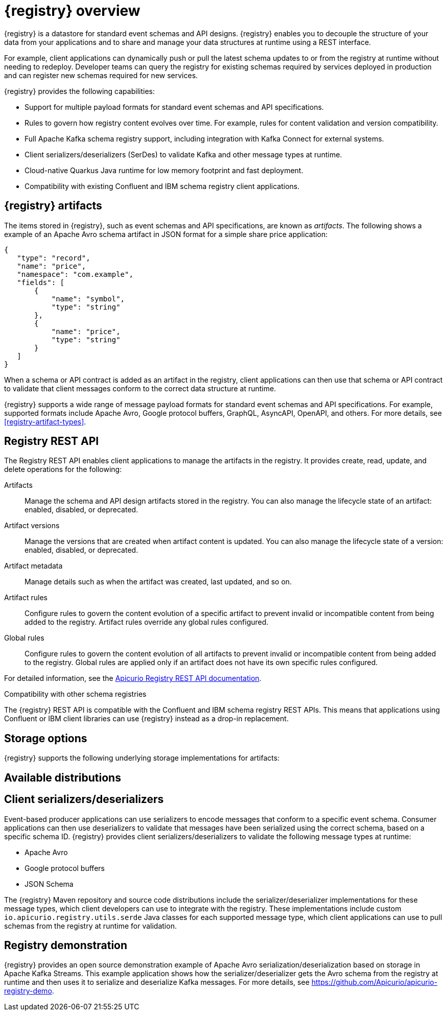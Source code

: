 // Metadata created by nebel

[id="registry-overview"]
= {registry} overview

{registry} is a datastore for standard event schemas and API designs. {registry} enables you to decouple the structure of your data from your applications and to share and manage your data structures at runtime using a REST interface. 

For example, client applications can dynamically push or pull the latest schema updates to or from the registry at runtime without needing to redeploy. Developer teams can query the registry for existing schemas required by services deployed in production and can register new schemas required for new services.

{registry} provides the following capabilities:

* Support for multiple payload formats for standard event schemas and API specifications. 

ifdef::rh-service-registry[]
//* Pluggable storage options including Red Hat AMQ Streams, Data Grid, or Java Persistence API. 
*  Apache Kafka-based storage in Red Hat AMQ Streams
endif::[]
ifdef::apicurio-registry[]
* Pluggable storage options including Apache Kafka, Infinispan, or Java Persistence API. 
endif::[]

* Rules to govern how registry content evolves over time. For example, rules for content validation and version compatibility.

* Full Apache Kafka schema registry support, including integration with Kafka Connect for external systems. 

* Client serializers/deserializers (SerDes) to validate Kafka and other message types at runtime.

* Cloud-native Quarkus Java runtime for low memory footprint and fast deployment.

* Compatibility with existing Confluent and IBM schema registry client applications.



ifdef::rh-service-registry[]

{registry} is based on the Apicurio Registry open source community project. For details, see https://github.com/apicurio/apicurio-registry. 

endif::[]

== {registry} artifacts

The items stored in {registry}, such as event schemas and API specifications, are known as _artifacts_. The following shows a example of an Apache Avro schema artifact in JSON format for a simple share price application:

[source,json]
----
{
   "type": "record",
   "name": "price",
   "namespace": "com.example",
   "fields": [
       {
           "name": "symbol",
           "type": "string"
       },
       {
           "name": "price",
           "type": "string"
       }
   ]
}
----

When a schema or API contract is added as an artifact in the registry, client applications can then use that schema or API contract to validate that client messages conform to the correct data structure at runtime. 

{registry} supports a wide range of message payload formats for standard event schemas and API specifications. For example, supported formats include Apache Avro, Google protocol buffers, GraphQL, AsyncAPI, OpenAPI, and others. For more details, see xref:registry-artifact-types[].

[id="registry-rest-api"]
== Registry REST API
The Registry REST API enables client applications to manage the artifacts in the registry. It provides create, read, update, and delete operations for the following:

Artifacts::
Manage the schema and API design artifacts stored in the registry. You can also manage the lifecycle state of an artifact: enabled, disabled, or deprecated. 
Artifact versions::
Manage the versions that are created when artifact content is updated. You can also manage the lifecycle state of a version: enabled, disabled, or deprecated.
Artifact metadata::
Manage details such as when the artifact was created, last updated, and so on.
Artifact rules::
Configure rules to govern the content evolution of a specific artifact to prevent invalid or incompatible content from being added to the registry. Artifact rules override any global rules configured. 
Global rules::
Configure rules to govern the content evolution of all artifacts to prevent invalid or incompatible content from being added to the registry. Global rules are applied only if an artifact does not have its own specific rules configured. 

For detailed information, see the link:files/registry-rest-api.htm[Apicurio Registry REST API documentation].

.Compatibility with other schema registries
The {registry} REST API is compatible with the Confluent and IBM schema registry REST APIs. This means that applications using Confluent or IBM client libraries can use {registry} instead as a drop-in replacement. 
ifdef::rh-service-registry[]
For more details, see link:https://developers.redhat.com/blog/2019/12/17/replacing-confluent-schema-registry-with-red-hat-integration-service-registry/[Replacing Confluent Schema Registry with Red Hat Integration Service Registry].
endif::[]

== Storage options
{registry} supports the following underlying storage implementations for artifacts: 

ifdef::apicurio-registry[]

* In-memory 
* Java Persistence API 
* Apache Kafka 
* Apache Kafka Streams
* Infinispan

NOTE: The in-memory storage option is suitable for a development environment only. All data is lost when restarting this storage implementation. All other storage options are suitable for development and production environments.

For more details, see https://github.com/Apicurio/apicurio-registry. 

endif::[]

ifdef::rh-service-registry[]

* Red Hat AMQ Streams 1.4
* Red Hat AMQ Streams 1.3

//* Red Hat Data Grid 7.3
//* Java Persistence API (PostgreSQL database)

endif::[]

//The {registry} Operator enables you to install and configure {registry} with your selected storage implementation on OpenShift.

== Available distributions

ifdef::apicurio-registry[]
{registry} provides the following container images for different storage options: 

[%header,cols=2*] 
|===
|Storage option
|Container Image
|In-memory
|https://hub.docker.com/r/apicurio/apicurio-registry-mem
|Java Persistence API  
|https://hub.docker.com/r/apicurio/apicurio-registry-jpa 
|Apache Kafka
|https://hub.docker.com/r/apicurio/apicurio-registry-kafka 
|Apache Kafka Streams
|https://hub.docker.com/r/apicurio/apicurio-registry-streams
|Infinispan
|https://hub.docker.com/r/apicurio/apicurio-registry-infinispan
|===

.Additional resources
* For details on building from source code, see https://github.com/Apicurio/apicurio-registry.

endif::[]

ifdef::rh-service-registry[]
{registry} is available as follows:

[%header,cols=2*] 
|===
|Distribution
|Location
|Container image
|link:{download-url-registry-container-catalog}[Red Hat Container Catalog]
|Maven repository
|link:{download-url-registry-fuse-maven}[Software Downloads for Red Hat Fuse]
|Full Maven repository (with all dependencies)
|link:{download-url-registry-fuse-maven-full}[Software Downloads for Red Hat Fuse]
|Source code
|link:{download-url-registry-fuse-source-code}[Software Downloads for Red Hat Fuse]
|===

NOTE: You must have a subscription for Red Hat Fuse and be logged into the Red Hat Customer Portal to access the available {registry} distributions.
endif::[]

[id="client-serde"]
== Client serializers/deserializers 
Event-based producer applications can use serializers to encode messages that conform to a specific event schema. Consumer applications can then use deserializers to validate that messages have been serialized using the correct schema, based on a specific schema ID. {registry} provides client serializers/deserializers to validate the following message types at runtime:

* Apache Avro
* Google protocol buffers
* JSON Schema

The {registry} Maven repository and source code distributions include the serializer/deserializer implementations for these message types, which client developers can use to integrate with the registry. These implementations include custom `io.apicurio.registry.utils.serde` Java classes for each supported message type, which client applications can use to pull schemas from the registry at runtime for validation. 

ifdef::rh-service-registry[]
//.Further resources
//For instructions on how to use the {registry} client serializer/deserializer for Apache Avro in AMQ Streams producer and consumer applications, see
//link:https://access.redhat.com/documentation/en-us/red_hat_amq/{amq-version}/html/using_amq_streams_on_openshift/index[Using AMQ Streams on Openshift].
endif::[]

[id="registry-demo"]
== Registry demonstration
{registry} provides an open source demonstration example of Apache Avro serialization/deserialization based on storage in Apache Kafka Streams. This example application shows how the serializer/deserializer gets the Avro schema from the registry at runtime and then uses it to serialize and deserialize Kafka messages. For more details, see link:https://github.com/Apicurio/apicurio-registry-demo[].

ifdef::rh-service-registry[]
For another example of Avro serialization/deserialization with storage in an Apache Kafka cluster based on Strimzi, see the Red Hat Developer article on link:https://developers.redhat.com/blog/2019/12/16/getting-started-with-red-hat-integration-service-registry/[Getting Started with Red Hat Integration Service Registry].
endif::[]
